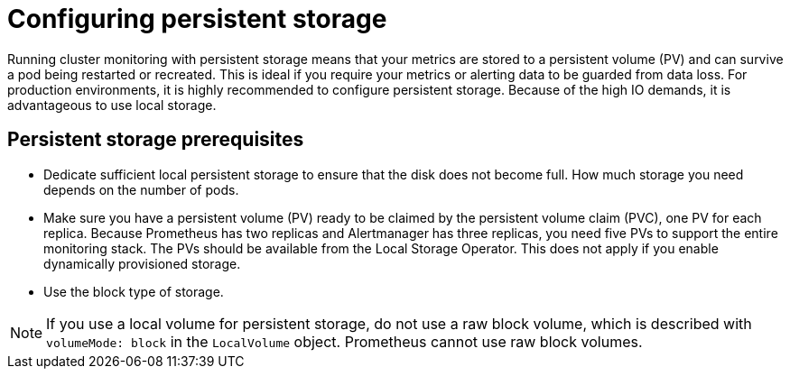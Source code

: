 // Module included in the following assemblies:
//
// * monitoring/configuring-the-monitoring-stack.adoc

:_content-type: CONCEPT
[id="configuring_persistent_storage_{context}"]
= Configuring persistent storage

Running cluster monitoring with persistent storage means that your metrics are stored to a persistent volume (PV) and can survive a pod being restarted or recreated. This is ideal if you require your metrics or alerting data to be guarded from data loss. For production environments, it is highly recommended to configure persistent storage. Because of the high IO demands, it is advantageous to use local storage.

[id="persistent-storage-prerequisites"]
== Persistent storage prerequisites

* Dedicate sufficient local persistent storage to ensure that the disk does not become full. How much storage you need depends on the number of pods.

* Make sure you have a persistent volume (PV) ready to be claimed by the persistent volume claim (PVC), one PV for each replica. Because Prometheus has two replicas and Alertmanager has three replicas, you need five PVs to support the entire monitoring stack. The PVs should be available from the Local Storage Operator. This does not apply if you enable dynamically provisioned storage.

* Use the block type of storage.

[NOTE]
====
If you use a local volume for persistent storage, do not use a raw block volume, which is described with `volumeMode: block` in the `LocalVolume` object. Prometheus cannot use raw block volumes.
====
